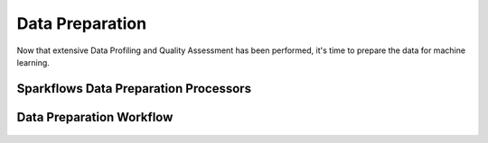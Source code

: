 Data Preparation
=============
Now that extensive Data Profiling and Quality Assessment has been performed, it's time to prepare the data for machine learning.

Sparkflows Data Preparation Processors
^^^^^^^^^^^^^^^^^^^^^^^^^^^

.. figure:: ../../_assets/tutorials/solutions/campaign_analytics/campaign_analytics_data_preparation_v1.png
   :alt: Data Profiling
   :width: 75%


.. figure:: ../../_assets/tutorials/solutions/campaign_analytics/campaign_analytics_data_preparation_v2.png
   :alt: Data Profiling
   :width: 75%

Data Preparation Workflow
^^^^^^^^^^^^^^^^^^^^^^^^^^^

.. figure:: ../../_assets/tutorials/solutions/campaign_analytics/campaign_analytics_data_preparation_v3.png
   :alt: Data Profiling
   :width: 75%
